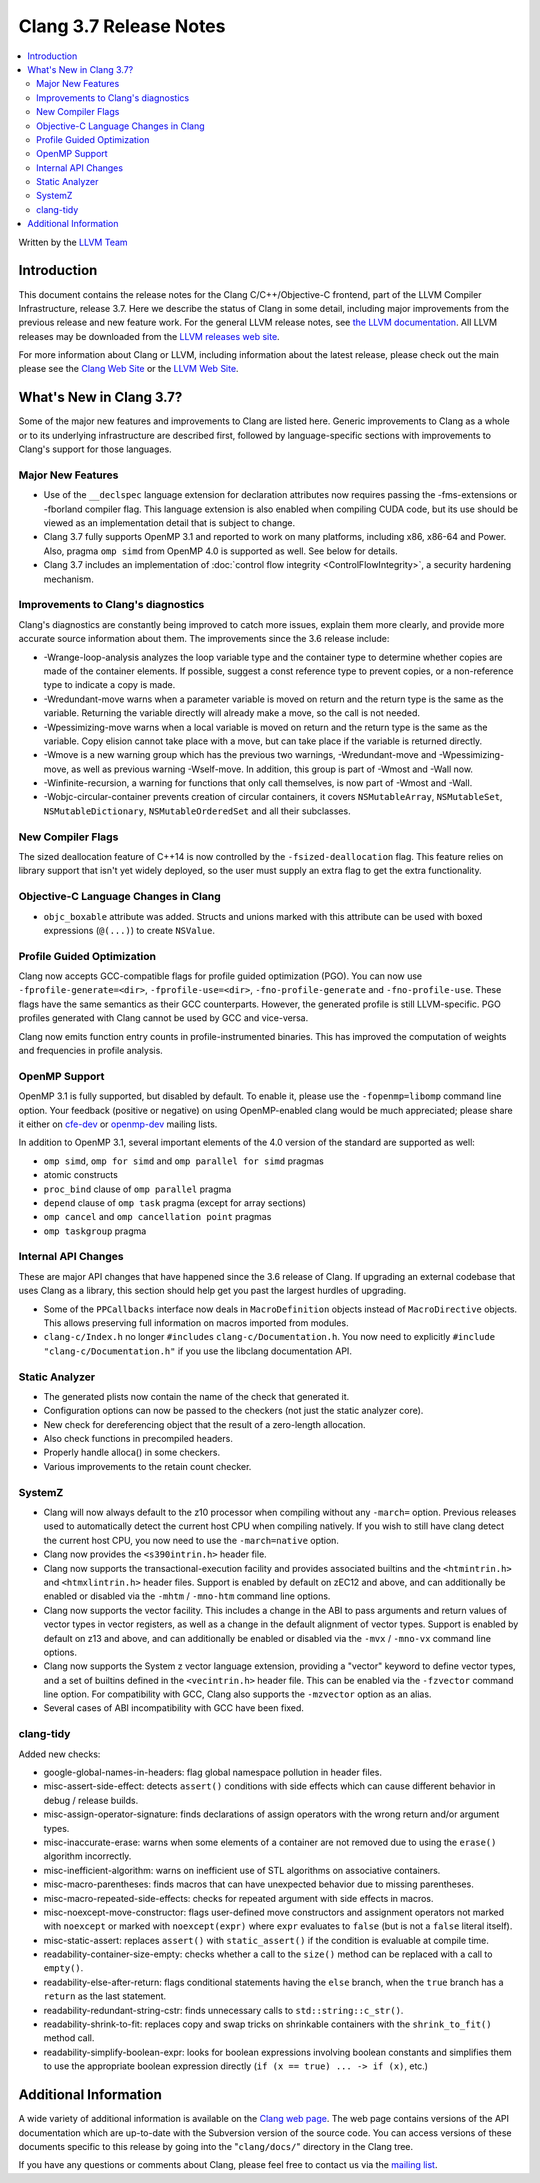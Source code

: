 =======================
Clang 3.7 Release Notes
=======================

.. contents::
   :local:
   :depth: 2

Written by the `LLVM Team <http://llvm.org/>`_


Introduction
============

This document contains the release notes for the Clang C/C++/Objective-C
frontend, part of the LLVM Compiler Infrastructure, release 3.7. Here we
describe the status of Clang in some detail, including major
improvements from the previous release and new feature work. For the
general LLVM release notes, see `the LLVM
documentation <http://llvm.org/docs/ReleaseNotes.html>`_. All LLVM
releases may be downloaded from the `LLVM releases web
site <http://llvm.org/releases/>`_.

For more information about Clang or LLVM, including information about
the latest release, please check out the main please see the `Clang Web
Site <http://clang.llvm.org>`_ or the `LLVM Web
Site <http://llvm.org>`_.

What's New in Clang 3.7?
========================

Some of the major new features and improvements to Clang are listed
here. Generic improvements to Clang as a whole or to its underlying
infrastructure are described first, followed by language-specific
sections with improvements to Clang's support for those languages.

Major New Features
------------------

- Use of the ``__declspec`` language extension for declaration attributes now
  requires passing the -fms-extensions or -fborland compiler flag. This language
  extension is also enabled when compiling CUDA code, but its use should be
  viewed as an implementation detail that is subject to change.

- Clang 3.7 fully supports OpenMP 3.1 and reported to work on many platforms,
  including x86, x86-64 and Power. Also, pragma ``omp simd`` from OpenMP 4.0 is
  supported as well. See below for details.

- Clang 3.7 includes an implementation of :doc:`control flow integrity
  <ControlFlowIntegrity>`, a security hardening mechanism.


Improvements to Clang's diagnostics
-----------------------------------

Clang's diagnostics are constantly being improved to catch more issues,
explain them more clearly, and provide more accurate source information
about them. The improvements since the 3.6 release include:

- -Wrange-loop-analysis analyzes the loop variable type and the container type
  to determine whether copies are made of the container elements.  If possible,
  suggest a const reference type to prevent copies, or a non-reference type
  to indicate a copy is made.

- -Wredundant-move warns when a parameter variable is moved on return and the
  return type is the same as the variable.  Returning the variable directly
  will already make a move, so the call is not needed.

- -Wpessimizing-move warns when a local variable is moved on return and the
  return type is the same as the variable.  Copy elision cannot take place with
  a move, but can take place if the variable is returned directly.

- -Wmove is a new warning group which has the previous two warnings,
  -Wredundant-move and -Wpessimizing-move, as well as previous warning
  -Wself-move.  In addition, this group is part of -Wmost and -Wall now.

- -Winfinite-recursion, a warning for functions that only call themselves,
  is now part of -Wmost and -Wall.

- -Wobjc-circular-container prevents creation of circular containers, 
  it covers ``NSMutableArray``, ``NSMutableSet``, ``NSMutableDictionary``,
  ``NSMutableOrderedSet`` and all their subclasses.

New Compiler Flags
------------------

The sized deallocation feature of C++14 is now controlled by the
``-fsized-deallocation`` flag. This feature relies on library support that
isn't yet widely deployed, so the user must supply an extra flag to get the
extra functionality.


Objective-C Language Changes in Clang
-------------------------------------

- ``objc_boxable`` attribute was added. Structs and unions marked with this attribute can be
  used with boxed expressions (``@(...)``) to create ``NSValue``.

Profile Guided Optimization
---------------------------

Clang now accepts GCC-compatible flags for profile guided optimization (PGO).
You can now use ``-fprofile-generate=<dir>``, ``-fprofile-use=<dir>``,
``-fno-profile-generate`` and ``-fno-profile-use``. These flags have the
same semantics as their GCC counterparts. However, the generated profile
is still LLVM-specific. PGO profiles generated with Clang cannot be used
by GCC and vice-versa.

Clang now emits function entry counts in profile-instrumented binaries.
This has improved the computation of weights and frequencies in
profile analysis.

OpenMP Support
--------------
OpenMP 3.1 is fully supported, but disabled by default. To enable it, please use
the ``-fopenmp=libomp`` command line option. Your feedback (positive or negative) on
using OpenMP-enabled clang would be much appreciated; please share it either on
`cfe-dev <http://lists.llvm.org/mailman/listinfo/cfe-dev>`_ or `openmp-dev
<http://lists.llvm.org/mailman/listinfo/openmp-dev>`_ mailing lists.

In addition to OpenMP 3.1, several important elements of the 4.0 version of the
standard are supported as well:

- ``omp simd``, ``omp for simd`` and ``omp parallel for simd`` pragmas
- atomic constructs
- ``proc_bind`` clause of ``omp parallel`` pragma
- ``depend`` clause of ``omp task`` pragma (except for array sections)
- ``omp cancel`` and ``omp cancellation point`` pragmas
- ``omp taskgroup`` pragma

Internal API Changes
--------------------

These are major API changes that have happened since the 3.6 release of
Clang. If upgrading an external codebase that uses Clang as a library,
this section should help get you past the largest hurdles of upgrading.

-  Some of the ``PPCallbacks`` interface now deals in ``MacroDefinition``
   objects instead of ``MacroDirective`` objects. This allows preserving
   full information on macros imported from modules.

-  ``clang-c/Index.h`` no longer ``#include``\s ``clang-c/Documentation.h``.
   You now need to explicitly ``#include "clang-c/Documentation.h"`` if
   you use the libclang documentation API.

Static Analyzer
---------------

* The generated plists now contain the name of the check that generated it.

* Configuration options can now be passed to the checkers (not just the static
  analyzer core).

* New check for dereferencing object that the result of a zero-length
  allocation.

* Also check functions in precompiled headers.

* Properly handle alloca() in some checkers.

* Various improvements to the retain count checker.


SystemZ
-------

* Clang will now always default to the z10 processor when compiling
  without any ``-march=`` option. Previous releases used to automatically
  detect the current host CPU when compiling natively. If you wish to
  still have clang detect the current host CPU, you now need to use the
  ``-march=native`` option.

* Clang now provides the ``<s390intrin.h>`` header file.

* Clang now supports the transactional-execution facility and
  provides associated builtins and the ``<htmintrin.h>`` and
  ``<htmxlintrin.h>`` header files. Support is enabled by default
  on zEC12 and above, and can additionally be enabled or disabled
  via the ``-mhtm`` / ``-mno-htm`` command line options.

* Clang now supports the vector facility. This includes a
  change in the ABI to pass arguments and return values of
  vector types in vector registers, as well as a change in
  the default alignment of vector types. Support is enabled
  by default on z13 and above, and can additionally be enabled
  or disabled via the ``-mvx`` / ``-mno-vx`` command line options.

* Clang now supports the System z vector language extension,
  providing a "vector" keyword to define vector types, and a
  set of builtins defined in the ``<vecintrin.h>`` header file.
  This can be enabled via the ``-fzvector`` command line option.
  For compatibility with GCC, Clang also supports the
  ``-mzvector`` option as an alias.
 
* Several cases of ABI incompatibility with GCC have been fixed.

clang-tidy
----------
Added new checks:

* google-global-names-in-headers: flag global namespace pollution in header
  files.

* misc-assert-side-effect: detects ``assert()`` conditions with side effects
  which can cause different behavior in debug / release builds.

* misc-assign-operator-signature: finds declarations of assign operators with
  the wrong return and/or argument types.

* misc-inaccurate-erase: warns when some elements of a container are not
  removed due to using the ``erase()`` algorithm incorrectly.

* misc-inefficient-algorithm: warns on inefficient use of STL algorithms on
  associative containers.

* misc-macro-parentheses: finds macros that can have unexpected behavior due
  to missing parentheses.

* misc-macro-repeated-side-effects: checks for repeated argument with side
  effects in macros.

* misc-noexcept-move-constructor: flags user-defined move constructors and
  assignment operators not marked with ``noexcept`` or marked with
  ``noexcept(expr)`` where ``expr`` evaluates to ``false`` (but is not a
  ``false`` literal itself).

* misc-static-assert: replaces ``assert()`` with ``static_assert()`` if the
  condition is evaluable at compile time.

* readability-container-size-empty: checks whether a call to the ``size()``
  method can be replaced with a call to ``empty()``.

* readability-else-after-return: flags conditional statements having the
  ``else`` branch, when the ``true`` branch has a ``return`` as the last statement.

* readability-redundant-string-cstr: finds unnecessary calls to
  ``std::string::c_str()``.

* readability-shrink-to-fit: replaces copy and swap tricks on shrinkable
  containers with the ``shrink_to_fit()`` method call.

* readability-simplify-boolean-expr: looks for boolean expressions involving
  boolean constants and simplifies them to use the appropriate boolean
  expression directly (``if (x == true) ... -> if (x)``, etc.)


Additional Information
======================

A wide variety of additional information is available on the `Clang web
page <http://clang.llvm.org/>`_. The web page contains versions of the
API documentation which are up-to-date with the Subversion version of
the source code. You can access versions of these documents specific to
this release by going into the "``clang/docs/``" directory in the Clang
tree.

If you have any questions or comments about Clang, please feel free to
contact us via the `mailing
list <http://lists.llvm.org/mailman/listinfo/cfe-dev>`_.
